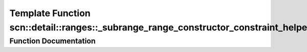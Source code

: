 .. _exhale_function_namespacescn_1_1detail_1_1ranges_1a567eb8d2a1aaf646b877fd160ff43a13:

Template Function scn::detail::ranges::_subrange_range_constructor_constraint_helper_fn(int)
============================================================================================

.. did not find file this was defined in


Function Documentation
----------------------


.. doxygenfunction:: scn::detail::ranges::_subrange_range_constructor_constraint_helper_fn(int)
